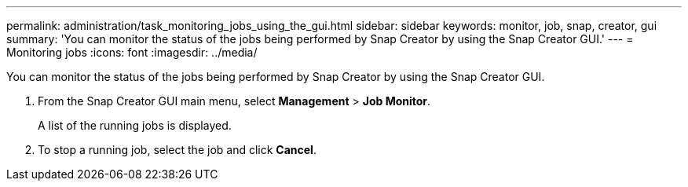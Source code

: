---
permalink: administration/task_monitoring_jobs_using_the_gui.html
sidebar: sidebar
keywords: monitor, job, snap, creator, gui
summary: 'You can monitor the status of the jobs being performed by Snap Creator by using the Snap Creator GUI.'
---
= Monitoring jobs
:icons: font
:imagesdir: ../media/

[.lead]
You can monitor the status of the jobs being performed by Snap Creator by using the Snap Creator GUI.

. From the Snap Creator GUI main menu, select *Management* > *Job Monitor*.
+
A list of the running jobs is displayed.

. To stop a running job, select the job and click *Cancel*.
